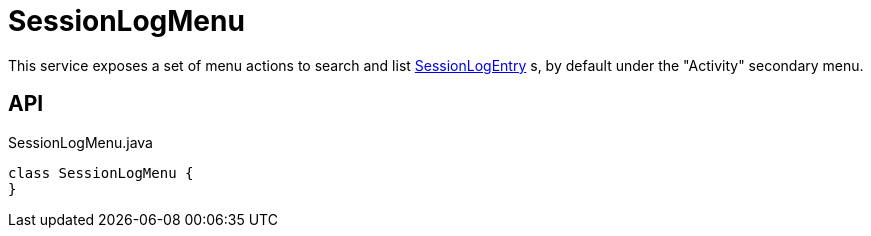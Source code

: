 = SessionLogMenu
:Notice: Licensed to the Apache Software Foundation (ASF) under one or more contributor license agreements. See the NOTICE file distributed with this work for additional information regarding copyright ownership. The ASF licenses this file to you under the Apache License, Version 2.0 (the "License"); you may not use this file except in compliance with the License. You may obtain a copy of the License at. http://www.apache.org/licenses/LICENSE-2.0 . Unless required by applicable law or agreed to in writing, software distributed under the License is distributed on an "AS IS" BASIS, WITHOUT WARRANTIES OR  CONDITIONS OF ANY KIND, either express or implied. See the License for the specific language governing permissions and limitations under the License.

This service exposes a set of menu actions to search and list xref:refguide:extensions:index/sessionlog/applib/dom/SessionLogEntry.adoc[SessionLogEntry] s, by default under the "Activity" secondary menu.

== API

[source,java]
.SessionLogMenu.java
----
class SessionLogMenu {
}
----

